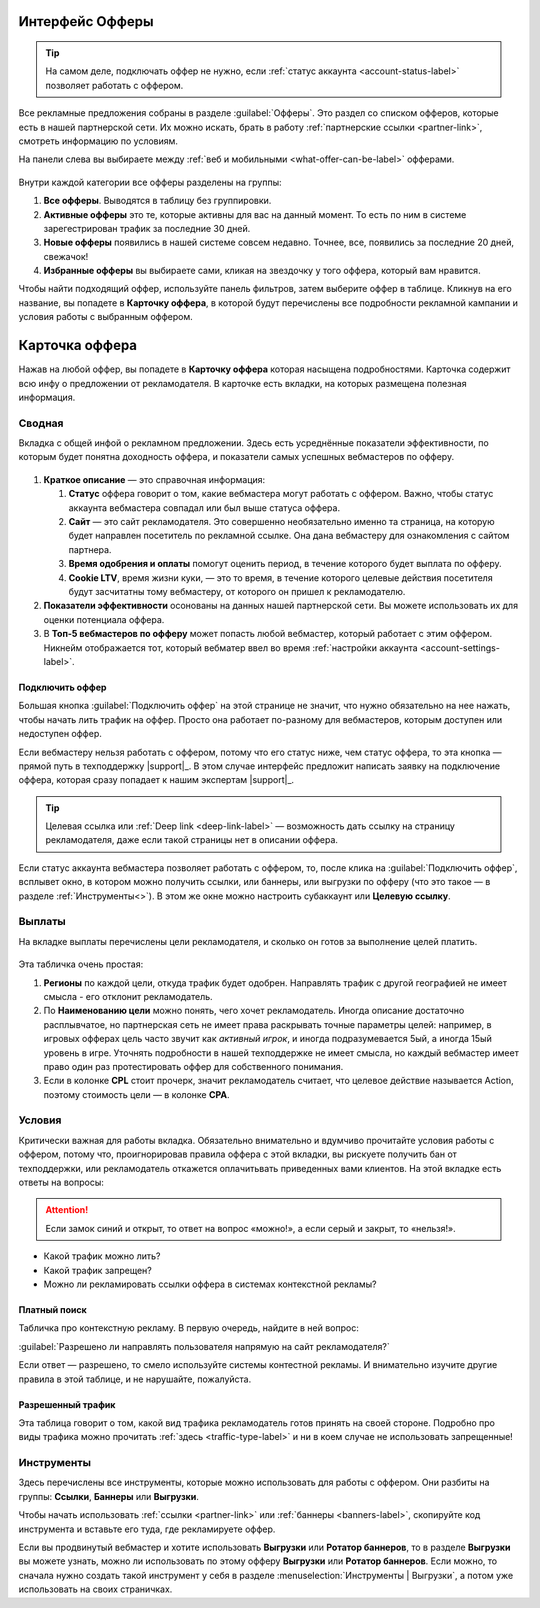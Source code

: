 ================
Интерфейс Офферы
================

.. tip:: На самом деле, подключать оффер не нужно, если :ref:`статус аккаунта <account-status-label>` позволяет работать с оффером. 

Все рекламные предложения собраны в разделе :guilabel:`Офферы`. Это раздел со списком офферов, которые есть в нашей партнерской сети. Их можно искать, брать в работу :ref:`партнерские ссылки <partner-link>`, смотреть информацию по условиям.

На панели слева вы выбираете между :ref:`веб и мобильными <what-offer-can-be-label>` офферами.

.. figure:: ../../img/offers/offers_card.png
       :scale: 100 %
       :align: center
       :alt: Обзор карточки оффера

Внутри каждой категории все офферы разделены на группы:

#. **Все офферы**. Выводятся в таблицу без группировки.
#. **Активные офферы** это те, которые активны для вас на данный момент. То есть по ним в системе зарегестрирован трафик за последние 30 дней.
#. **Новые офферы** появились в нашей системе совсем недавно. Точнее, все, появились за последние 20 дней, свежачок!
#. **Избранные офферы** вы выбираете сами, кликая на звездочку у того оффера, который вам нравится. 

.. seealso::
      * Как работают :ref:`фильтры<filter_label>`.
      * Как настраивать :ref:`таблицу<table_label>`.

Чтобы найти подходящий оффер, используйте панель фильтров, затем выберите оффер в таблице. Кликнув на его название, вы попадете в **Карточку оффера**, в которой будут перечислены все подробности рекламной кампании и условия работы с выбранным оффером.

.. _offers-cadr-label:

===============
Карточка оффера
===============

Нажав на любой оффер, вы попадете в **Карточку оффера** которая насыщена подробностями. Карточка содержит всю инфу о предложении от рекламодателя. В карточке есть вкладки, на которых размещена полезная информация.

********
Сводная
********

Вкладка с общей инфой о рекламном предложении. Здесь есть усреднённые показатели эффективности, по которым будет понятна доходность оффера, и показатели самых успешных вебмастеров по офферу. 

.. figure:: ../../img/offers/oiffers_svod.png
       :scale: 100 %
       :align: center
       :alt: Вводная вкладка на карточке оффера

.. seealso::

   * Какие бывают :ref:`статусы аккаунта <account-status-label>`.
   * Что такое :ref:`время одобрения и оплаты <from-click-to-payout-label>`.

#. **Краткое описание** — это справочная информация:

   #. **Статус** оффера говорит о том, какие вебмастера могут работать с оффером. Важно, чтобы статус аккаунта вебмастера совпадал или был выше статуса оффера. 
   #. **Сайт** — это сайт рекламодателя. Это совершенно необязательно именно та страница, на которую будет направлен посетитель по рекламной ссылке. Она дана вебмастеру для ознакомления с сайтом партнера.
   #. **Время одобрения и оплаты** помогут оценить период, в течение которого будет выплата по офферу.
   #. **Cookie LTV**, время жизни куки, — это то время, в течение которого целевые действия посетителя будут засчитатны тому вебмастеру, от которого он пришел к рекламодателю.

#. **Показатели эффективности** осонованы на данных нашей партнерской сети. Вы можете использовать их для оценки потенциала оффера. 
#. В **Топ-5 вебмастеров по офферу** может попасть любой вебмастер, который работает с этим оффером. Никнейм отображается тот, который вебматер ввел во время :ref:`настройки аккаунта <account-settings-label>`. 

Подключить оффер
================

Большая кнопка :guilabel:`Подключить оффер` на этой странице не значит, что нужно обязательно на нее нажать, чтобы начать лить трафик на оффер. Просто она работает по-разному для вебмастеров, которым доступен или недоступен оффер.

Если вебмастеру нельзя работать с оффером, потому что его статус ниже, чем статус оффера, то эта кнопка — прямой путь в техподдержку |support|_. В этом случае интерфейс предложит написать заявку на подключение оффера, которая сразу попадает к нашим экспертам |support|_.

.. image:: ../../img/offers/svodnaya_support.png
       :scale: 100 %
       :align: center
       :alt: Если оофер недоступен, заявка в саппорт

.. tip:: Целевая ссылка или :ref:`Deep link <deep-link-label>` — возможность дать ссылку на страницу рекламодателя, даже если такой страницы нет в описании оффера.

Если статус аккаунта вебмастера позволяет работать с оффером, то, после клика на :guilabel:`Подключить оффер`, всплывет окно, в котором можно получить ссылки, или баннеры, или выгрузки по офферу (что это такое — в разделе :ref:`Инструменты<>`). В этом же окне можно настроить субаккаунт или **Целевую ссылку**.

.. image:: ../../img/offers/svodnaya_links.png
       :scale: 100 %
       :align: center
       :alt: Подключить оффер - инструменты

********
Выплаты
********

На вкладке выплаты перечислены цели рекламодателя, и сколько он готов за выполнение целей платить. 

.. figure:: ../../img/offers/targets.png
       :scale: 100 %
       :align: center
       :alt: Обзор целей оффера

Эта табличка очень простая: 

#. **Регионы** по каждой цели, откуда трафик будет одобрен. Направлять трафик с другой географией не имеет смысла - его отклонит рекламодатель.
#. По **Наименованию цели** можно понять, чего хочет рекламодатель. Иногда описание достаточно расплывчатое, но партнерская сеть не имеет права раскрывать точные параметры целей: например, в игровых офферах цель часто звучит как *активный игрок*, и иногда подразумевается 5ый, а иногда 15ый уровень в игре. Уточнять подробности в нашей техподдержке не имеет смысла, но каждый вебмастер имеет право один раз протестировать оффер для собственного понимания.
#. Если в колонке **CPL** стоит прочерк, значит рекламодатель считает, что целевое действие называется Action, поэтому стоимость цели — в колонке **СРА**.

*******
Условия
*******

Критически важная для работы вкладка. Обязательно внимательно и вдумчиво прочитайте условия работы с оффером, потому что, проигнорировав правила оффера с этой вкладки, вы рискуете получить бан от техподдержки, или рекламодатель откажется оплачитьвать приведенных вами клиентов. На этой вкладке есть ответы на вопросы:

.. attention:: Если замок синий и открыт, то ответ на вопрос «можно!», а если серый и закрыт, то «нельзя!».

* Какой трафик можно лить?
* Какой трафик запрещен?
* Можно ли рекламировать ссылки оффера в системах контекстной рекламы?

.. figure:: ../../img/offers/does_n_donts.png
       :scale: 100 %
       :align: center
       :alt: Обзор карточки оффера

Платный поиск
=============

Табличка про контекстную рекламу. В первую очередь, найдите в ней вопрос:

:guilabel:`Разрешено ли направлять пользователя напрямую на сайт рекламодателя?`

Если ответ — разрешено, то смело используйте системы контестной рекламы. И внимательно изучите другие правила в этой таблице, и не нарушайте, пожалуйста.

Разрешенный трафик
===================

Эта таблица говорит о том, какой вид трафика рекламодатель готов принять на своей стороне. Подробно про виды трафика можно прочитать :ref:`здесь <traffic-type-label>` и ни в коем случае не использовать запрещенные!

***********
Инструменты
***********

.. seealso:: 
   
   * Подробнее про :ref:`ссылки <partner-link>`.
   * Как работать с :ref:`баннерами <banners-label>`.

Здесь перечислены все инструменты, которые можно использовать для работы с оффером. Они разбиты на группы: **Ссылки**, **Баннеры** или **Выгрузки**.

Чтобы начать использовать :ref:`ссылки <partner-link>` или :ref:`баннеры <banners-label>`, скопируйте код инструмента и вставьте его туда, где рекламируете оффер.

Если вы продвинутый вебмастер и хотите использовать **Выгрузки** или **Ротатор баннеров**, то в разделе **Выгрузки** вы можете узнать, можно ли использовать по этому офферу **Выгрузки** или **Ротатор баннеров**. Если можно, то сначала нужно создать такой инструмент у себя в разделе :menuselection:`Инструменты | Выгрузки`, а потом уже использовать на своих страничках. 
